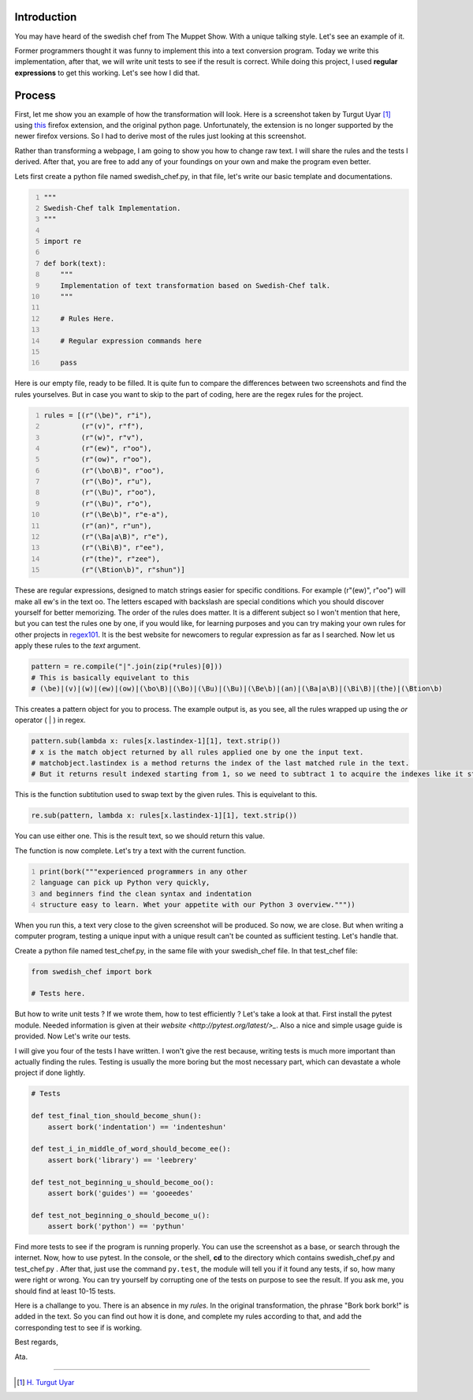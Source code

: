 .. title: English to Swedish Chef Talk
.. slug: english-to-swedish-chef-talk
.. date: 2016-03-26 16:54:45 UTC+02:00
.. tags: swedish, chef, python, implementation
.. category: python-code
.. link: 
.. description: How to write English to Swedish Chef Talk
.. type: text

==============
Introduction
==============


You may have heard of the swedish chef from The Muppet Show. With a unique talking style.
Let's see an example of it.

.. youtube:: _8SGRm3JaW8

Former programmers thought it was funny to implement this into a text conversion program.
Today we write this implementation, after that, we will write unit tests to see if the result is correct.
While doing this project, I used **regular expressions** to get this working. Let's see how I did that.

.. TEASER_END: Click to read the rest of the article

==============
Process
==============


First, let me show you an example of how the transformation will look. Here is a screenshot taken by
Turgut Uyar [#]_ using `this <https://addons.mozilla.org/en-us/firefox/addon/bork-bork-bork/>`_ firefox extension, and the original python page.
Unfortunately, the extension is no longer supported by the newer firefox versions. So I had to derive most of the rules just looking at this screenshot.

.. image:: /galleries/images/beforeafterchef.png


Rather than transforming a webpage, I am going to show you how to change raw text. I will share the rules and the tests I derived. After that, you are free to add any of your foundings on your own and make the program even better.

Lets first create a python file named swedish_chef.py, in that file, let's write our basic template and documentations.

.. code-block:: python
   :number-lines:
   
   """
   Swedish-Chef talk Implementation.
   """

   import re

   def bork(text):
       """
       Implementation of text transformation based on Swedish-Chef talk.
       """
        
       # Rules Here.
       
       # Regular expression commands here
        
       pass
        

Here is our empty file, ready to be filled. It is quite fun to compare the differences between two screenshots and find the rules yourselves.
But in case you want to skip to the part of coding, here are the regex rules for the project.

.. code-block:: python
   :number-lines:
   
   rules = [(r"(\be)", r"i"),
            (r"(v)", r"f"),
            (r"(w)", r"v"),
            (r"(ew)", r"oo"),
            (r"(ow)", r"oo"),
            (r"(\bo\B)", r"oo"),
            (r"(\Bo)", r"u"),
            (r"(\Bu)", r"oo"),
            (r"(\Bu)", r"o"),
            (r"(\Be\b)", r"e-a"),
            (r"(an)", r"un"),
            (r"(\Ba|a\B)", r"e"),
            (r"(\Bi\B)", r"ee"),
            (r"(the)", r"zee"),
            (r"(\Btion\b)", r"shun")]
             
             
These are regular expressions, designed to match strings easier for specific conditions. For example (r"(ew)", r"oo") will make all ew's in the text oo. 
The letters escaped with backslash are special conditions which you should discover yourself for better memorizing. The order of the rules does matter.
It is a different subject so I won't mention that here, but you can test the rules one by one, if you would like,
for learning purposes and you can try making your own rules for other projects in `regex101 <https://regex101.com/>`_. It is the best website for newcomers
to regular expression as far as I searched. Now let us apply these rules to the *text* argument.
   
.. code-block:: python

    pattern = re.compile("|".join(zip(*rules)[0]))
    # This is basically equivelant to this
    # (\be)|(v)|(w)|(ew)|(ow)|(\bo\B)|(\Bo)|(\Bu)|(\Bu)|(\Be\b)|(an)|(\Ba|a\B)|(\Bi\B)|(the)|(\Btion\b)
    
This creates a pattern object for you to process. The example output is, as you see, all the rules wrapped up using the *or* operator ( | ) in regex. 

.. code-block:: python 

    pattern.sub(lambda x: rules[x.lastindex-1][1], text.strip())
    # x is the match object returned by all rules applied one by one the input text.
    # matchobject.lastindex is a method returns the index of the last matched rule in the text.
    # But it returns result indexed starting from 1, so we need to subtract 1 to acquire the indexes like it started from 0.
    
This is the function subtitution used to swap text by the given rules. This is equivelant to this.

.. code-block:: python 

    re.sub(pattern, lambda x: rules[x.lastindex-1][1], text.strip())
    
You can use either one. This is the result text, so we should return this value.

The function is now complete. Let's try a text with the current function.

.. code-block:: python
   :number-lines:
   
   print(bork("""experienced programmers in any other
   language can pick up Python very quickly,
   and beginners find the clean syntax and indentation
   structure easy to learn. Whet your appetite with our Python 3 overview."""))
   
When you run this, a text very close to the given screenshot will be produced. So now, we are close. But when writing a computer program, testing
a unique input with a unique result can't be counted as sufficient testing. Let's handle that.

Create a python file named test_chef.py, in the same file with your swedish_chef file.
In that test_chef file:

.. code-block:: python 
    
   from swedish_chef import bork
   
   # Tests here.

But how to write unit tests ? If we wrote them, how to test efficiently ? Let's take a look at that.
First install the pytest module. Needed information is given at their `website <http://pytest.org/latest/>_`.
Also a nice and simple usage guide is provided. Now Let's write our tests.

I will give you four of the tests I have written. I won't give the rest because, writing tests is much more important than actually finding the rules.
Testing is usually the more boring but the most necessary part, which can devastate a whole project if done lightly.


.. code-block:: python 

    # Tests
    
    def test_final_tion_should_become_shun():
        assert bork('indentation') == 'indenteshun'

    def test_i_in_middle_of_word_should_become_ee():
        assert bork('library') == 'leebrery'

    def test_not_beginning_u_should_become_oo():
        assert bork('guides') == 'gooeedes'

    def test_not_beginning_o_should_become_u():
        assert bork('python') == 'pythun'


Find more tests to see if the program is running properly. You can use the screenshot as a base, or search through the internet.
Now, how to use pytest. In the console, or the shell, **cd** to the directory which contains swedish_chef.py and test_chef.py .
After that, just use the command ``py.test``, the module will tell you if it found any tests, if so, how many were right or wrong.
You can try yourself by corrupting one of the tests on purpose to see the result. If you ask me, you should find at least 10-15 tests.

Here is a challange to you. There is an absence in my *rules*. In the original transformation, the phrase "Bork bork bork!" is added in the text.
So you can find out how it is done, and complete my rules according to that, and add the corresponding test to see if is working.

Best regards,

Ata.


-------------

.. [#] `H. Turgut Uyar`_
.. _H. Turgut Uyar: http://web.itu.edu.tr/uyar/